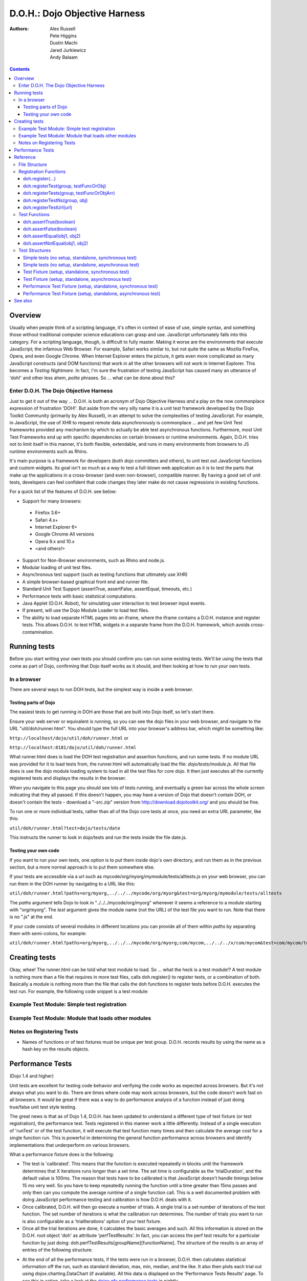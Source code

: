 .. _util/doh:

==============================
D.O.H.: Dojo Objective Harness
==============================

:Authors: Alex Russell, Pete Higgins, Dustin Machi, Jared Jurkiewicz, Andy Balaam

.. contents ::
  :depth: 3

Overview
========

Usually when people think of a scripting language, it's often in context of ease of use, simple syntax,
and something those without traditional computer science educations can grasp and use.
JavaScript unfortunately falls into this category.
For a scripting language, though, is difficult to fully master.
Making it worse are the environments that execute JavaScript; the infamous Web Browser.
For example, Safari works similar to, but not quite the same as Mozilla FireFox, Opera, and even Google Chrome.
When Internet Explorer enters the picture, it gets even more complicated as many JavaScript constructs
(and DOM functions) that work in all the other browsers will not work in Internet Explorer.
This becomes a *Testing Nightmare*.
In fact, I'm sure the frustration of testing JavaScript has caused many an utterance of 'doh!'
and other less ahem, *polite* phrases.
So ... what can be done about this?

Enter D.O.H. The Dojo Objective Harness
---------------------------------------

Just to get it out of the way ...
D.O.H. is both an acronym of Dojo Objective Harness *and* a play on the now commonplace expression of frustration 'DOH!'.
But aside from the very silly name it is a unit test framework developed by the Dojo Toolkit Community
(primarily by Alex Russell), in an attempt to solve the complexities of testing JavaScript.
For example, in JavaScript, the use of XHR to request remote data asynchronously is commonplace ...
and yet few Unit Test frameworks provided any mechanism by which to actually be able test asynchronous functions.
Furthermore, most Unit Test Frameworks end up with specific dependencies on certain browsers or runtime environments.
Again, D.O.H. tries not to limit itself in this manner, it's both flexible, extendable,
and runs in many environments from browsers to JS runtime environments such as Rhino.

It's main purpose is a framework for developers (both dojo committers and others),
to unit test out JavaScript functions and custom widgets.
Its goal isn't so much as a way to test a full-blown web application as it is to test the parts
that make up the applications in a cross-browser (and even non-browser), compatible manner.
By having a good set of unit tests, developers can feel confident that code changes they later make
do not cause regressions in existing functions.


For a quick list of the features of D.O.H. see below:

* Support for many browsers:

 * Firefox 3.6+
 * Safari 4.x+
 * Internet Explorer 6+
 * Google Chrome All versions
 * Opera 9.x and 10.x
 * <and others!>

* Support for Non-Browser environments, such as Rhino and node.js.
* Modular loading of unit test files.
* Asynchronous test support (such as testing functions that ultimately use XHR)
* A simple browser-based graphical front end and runner file.
* Standard Unit Test Support (assertTrue, assertFalse, assertEqual, timeouts, etc.)
* Performance tests with basic statistical computations.
* Java Applet (D.O.H. Robot), for simulating user interaction to test browser input events.
* If present, will use the Dojo Module Loader to load test files.
* The ability to load separate HTML pages into an iframe, where the iframe contains a D.O.H. instance and register tests.
  This allows D.O.H. to test HTML widgets in a separate frame from the D.O.H. framework, which avoids cross-contamination.


Running tests
=============

Before you start writing your own tests you should confirm you can run some existing tests.  We'll be using the tests that come as part of Dojo, confirming that Dojo itself works as it should, and then looking at how to run your own tests.

In a browser
------------

There are several ways to run DOH tests, but the simplest way is inside a web browser.

Testing parts of Dojo
~~~~~~~~~~~~~~~~~~~~~

The easiest tests to get running in DOH are those that are built into Dojo itself, so let's start there.

Ensure your web server or equivalent is running, so you can see the dojo files in your web browser, and navigate to the URL "util/doh/runner.html".  You should type the full URL into your browser's address bar, which might be something like:

``http://localhost/dojo/util/doh/runner.html`` or 

``http://localhost:8181/dojo/util/doh/runner.html``

What runner.html does is load the DOH test registration and assertion functions, and run some tests.
If no module URL was provided for it to load tests from,
the runner.html will automatically load the file: *dojo/tests/module.js*.
All that file does is use the dojo module loading system to load in all the test files for core dojo.
It then just executes all the currently registered tests and displays the results in the browser.

When you navigate to this page you should see lots of tests running, and eventually a green bar across the whole screen indicating that they all passed.  If this doesn't happen, you may have a version of Dojo that doesn't contain DOH, or doesn't contain the tests - download a "-src.zip" version from http://download.dojotoolkit.org/ and you should be fine.

To run one or more individual tests, rather than all of the Dojo core tests at once, you need an extra URL parameter, like this:

``util/doh/runner.html?test=dojo/tests/date``

This instructs the runner to look in dojo/tests and run the tests inside the file date.js.

Testing your own code
~~~~~~~~~~~~~~~~~~~~~

If you want to run your own tests, one option is to put them inside dojo's own directory, and run them as in the previous section, but a more normal approach is to put them somewhere else.

If your tests are accessible via a url such as mycode/org/myorg/mymodule/tests/alltests.js on your web browser, you can run them in the DOH runner by navigating to a URL like this:

``util/doh/runner.html?paths=org/myorg,../../../mycode/org/myorg&test=org/myorg/mymodule/tests/alltests``

The *paths* argument tells Dojo to look in "../../../mycode/org/myorg" whenever it seems a reference to a module starting with "org/myorg".  The *test* argument gives the module name (not the URL) of the test file you want to run.  Note that there is no ".js" at the end.

If your code consists of several modules in different locations you can provide all of them within *paths* by separating them with semi-colons, for example:

``util/doh/runner.html?paths=org/myorg,../../../mycode/org/myorg;com/mycom,../../../x/com/mycom&test=com/mycom/tests``

Creating tests
==============

Okay, whee!
The runner.html can be told what test module to load.
So ... what the heck is a test module!?
A test module is nothing more than a file that requires in more test files, calls doh.register() to register tests,
or a combination of both.
Basically a module is nothing more than the file that calls the doh functions to register tests
before D.O.H. executes the test run.
For example, the following code snippet is a test module:

Example Test Module: Simple test registration
---------------------------------------------

.. js ::

  define(["doh/runner"], function(doh){

      doh.register("MyTests", [
        function assertTrueTest(){
          doh.assertTrue(true);
          doh.assertTrue(1);
          doh.assertTrue(!false);
        },
        {
          name: "thingerTest",
          setUp: function(){
            this.thingerToTest = new Thinger();
            this.thingerToTest.doStuffToInit();
          },
          runTest: function(){
            doh.assertEqual("blah", this.thingerToTest.blahProp);
            doh.assertFalse(this.thingerToTest.falseProp);
            // ...
          },
          tearDown: function(){
          }
        },
        // ...
      ]);

  });

Example Test Module: Module that loads other modules
----------------------------------------------------

.. js ::

  define([
      "my/test/widget/Foo0",
      "my/test/widget/Foo1",
      "my/test/widget/Foo2"
  ]);

Notes on Registering Tests
--------------------------

* Names of functions or of test fixtures must be unique per test group.
  D.O.H. records results by using the name as a hash key on the results objects.

Performance Tests
=================

(Dojo 1.4 and higher)

Unit tests are excellent for testing code behavior and verifying the code works as expected across browsers.
But it's not always what you want to do.
There are times where code may work across browsers, but the code doesn't work fast on all browsers.
It would be great if there was a way to do performance analysis of a function
instead of just doing true/false unit test style testing.

The great news is that as of Dojo 1.4, D.O.H.
has been updated to understand a different type of test fixture (or test registration), the performance test.
Tests registered in this manner work a little differently.
Instead of a single execution of 'runTest' or of the test function,
it will execute that test function many times and then calculate the average cost for a single function run.
This is powerful in determining the general function performance across browsers and identify implementations
that underperform on various browsers.

What a performance fixture does is the following:

* The test is 'calibrated'.  This means that the function is executed repeatedly in blocks until the framework
  determines that X iterations runs longer than a set time.
  The set time is configurable as the 'trialDuration', and the default value is 100ms.
  The reason that tests have to be calibrated is that JavaScript doesn't handle timings below 15 ms very well.
  So you have to keep repeatedly running the function until a time greater than 15ms passes
  and only then can you compute the average runtime of a single function call.
  This is a well documented problem with doing JavaScript performance testing and calibration is how D.O.H. deals with it.
* Once calibrated, D.O.H. will then go execute a number of trials.
  A single trial is a set number of iterations of the test function.
  The set number of iterations is what the calibration run determines.
  The number of trials you want to run is also configurable as a 'trialIterations' option of your test fixture.
* Once all the trial iterations are done, it calculates the basic averages and such.
  All this information is stored on the D.O.H. root object 'doh' as attribute 'perfTestResults'.
  In fact, you can access the perf test results for a particular function by just doing:
  doh.perfTestResults[groupName][functionName].
  The structure of the results is an array of entries of the following structure:

.. js ::

   {
      trial: number, // The trial number, 0 .. N trial run
      testIterations: number, // The number of iterations the test function was run for the trial.
      executionTime: number, // The total execution time of the trial, in milliseconds.
      average: number // The average time a single iteration of the test function takes.  executionTime/testIterations
   }

* At the end of all the performance tests, if the tests were run in a browser, D.O.H. then calculates statistical information off the run, such as standard deviation, max, min, median, and the like.  It also then plots each trial out using dojox.charting.DataChart (if available).  All this data is displayed on the 'Performance Tests Results' page.  To see this in action, take a look at the `dojox.gfx performance tests <http://archive.dojotoolkit.org/nightly/checkout/dojox/gfx/tests/performance/runTests.html>`_ in nightly.

You can also look at how to write performance tests by looking at: dojox/gfx/tests/performance/\*
in your extract of Dojo 1.4 or development trunk.

Reference
=========

This section is intended for documentation on the various aspects of D.O.H.,
such as what registration functions there are and what they do, to information on test formats.

File Structure
--------------
D.O.H. resides in the utils project of the dojo toolkit.
Users can find it explicitly at: **utils/doh**.
The following files structure shows the files important to the usage of the framework:

* **utils**

  * **doh**
    
    * **runner.js**:  The main JavaScript file that defines environment agnostic D.O.H APIs.
    * **_browserRunner.js**:  Additional file that augments the definitions in runner.js for a web browser.
    * **_nodeRunner.js**: Additional file that augments the definitions in runner.js for a node.js environment.
    * **_rhinoRunner.js**: Additional file that augments the definitions in runner.js for a Rhino environment.
    * **runner.html**: HTML bootstrap file used to load D.O.H. in the browser and execute tests.
    * **runner.sh**: UNIX shell script to launch D.O.H. under Rhino.
    * **Robot.html**:  HTML file used to bootstrap in the D.O.H Robot for tests that require synthetic user input.
    * **LICENSE**: The license that governs D.O.H.

Registration Functions
----------------------
These functions are how you register tests within the D.O.H.
framework to run.
The two main functions you will use are *doh.register* and *doh.registerUrl*.
The others are provided for completeness.

doh.register(...)
~~~~~~~~~~~~~~~~~
  An almost 'magical' function.
  The doh.register() method accepts the function signatures of any of the other registration functions and determines the correct underlying function (listed below) to dispatch registration to.
  It's the function you'll most commonly use for registering Unit Tests.


doh.registerTest(group, testFuncOrObj)
~~~~~~~~~~~~~~~~~~~~~~~~~~~~~~~~~~~~~~
  This function registers a test as a member of the group 'group', and the test can either be a simple function definition or a 'Test Fixture', which is an object that defines the run requirements of the test.


doh.registerTests(group, testFuncOrObjArr)
~~~~~~~~~~~~~~~~~~~~~~~~~~~~~~~~~~~~~~~~~~
  This function registers an array of tests as a member of the group 'group'.
  The contents of the array of tests can be an array of simple test functions or an array of 'test fixtures', or a mix of them.


doh.registerTestNs(group, obj)
~~~~~~~~~~~~~~~~~~~~~~~~~~~~~~
  This function registers an object comprised of functions as a member of the group 'group'.
  Note that this function will only add in non-private (functions without an _ at the beginning of the name), as a test function.
  If you'd like to use fixtures (setUp(), tearDown(), and runTest()), please use doh.register(), doh.registerTest() or doh.registerTests().

doh.registerTestUrl(url)
~~~~~~~~~~~~~~~~~~~~~~~~
  This function registers a URL as a location to load tests from.
  The URL is used to populate the contents of an iframe, and usually refers to an HTML page that boot-loads D.O.H.
  internally for running tests in a segmented iframe.
  A good example showing this is the dojo/tests/fx.html.
  It loads dojo, doh, and then on dojo load completion calls doh.registerTests().
  The D.O.H. instance in the iframe will proxy back the results of the test run to the primary D.O.H. instance.

Test Functions
--------------
These functions are the test functions you use inside your unit tests in order to check conditions are report errors if the conditions are not met.
These should be familiar to anyone who has used other test frameworks before, such as JUnit.

doh.assertTrue(boolean)
~~~~~~~~~~~~~~~~~~~~~~~
  This function asserts that  particular condition is true.
  If the condition is not true, the function will throw an Error object.

  * Note:  This function is aliased to doh.t();

doh.assertFalse(boolean)
~~~~~~~~~~~~~~~~~~~~~~~~
  This function asserts that particular condition is false.
  If the condition is not false, the function will throw an Error object.

  * Note:  This function is aliased to doh.f();

doh.assertEqual(obj1, obj2)
~~~~~~~~~~~~~~~~~~~~~~~~~~~
  This function asserts that the two particular inputs are 'equal to each other, such as 5 == 5, or "Bob" == "Bob".
  The equality is fairly loose, so this is not a good function to use if you want to assert something is equal and of the same data type.
  For example, this function will return that 5 == "5" (number 5 equals string 5).
  It will also do deep object equality, so beware of object cycles.
  If the equality condition is not met, the function will throw and Error object.

  * Note:  This function is aliased to doh.is();

doh.assertNotEqual(obj1, obj2)
~~~~~~~~~~~~~~~~~~~~~~~~~~~~~~
  This function asserts that the two particular inputs are not 'equal to each other, such as 5 != 6, or "Bob" == "Doe".
  The equality is fairly loose, so this is not a good function to use if you want to assert something is not equal and of the same data type.
  It will also do deep object equality/inequality when checking, so beware of object cycles.
  If the 'not equal' condition is not met, the function will throw and Error object.

  * Note:  This function is aliased to doh.isNot();

Test Structures
---------------

D.O.H. is flexible in how you define tests.
In some respects, perhaps it is too flexible in that it can be confusing which way to define a test or how to define an asynchronous test.
This following section is intended to help explain the various test function formats and when to use them.

Simple tests (no setup, standalone, synchronous test)
~~~~~~~~~~~~~~~~~~~~~~~~~~~~~~~~~~~~~~~~~~~~~~~~~~~~~
A lot of testing involves checking a widget or JavaScript API or the like and doesn't require any initial setup or teardown to do.
These are simple to define.
You simply write it as a function object.
This object can then be registered through the doh.register() functions.

.. js ::

  function mySimpleTest(doh){
    doh.assertTrue(true);
  }

What the D.O.H. framework will do with this test is wrap it in  a default 'test fixture',
which has null setUp and tearDown functions and a default timeout of 500ms.


Simple tests (no setup, standalone, asynchronous test)
~~~~~~~~~~~~~~~~~~~~~~~~~~~~~~~~~~~~~~~~~~~~~~~~~~~~~~
Simple asynchronous tests are no more complicated to write than the above synchronous test.
You simply write it as a function object that returns a doh.Deferred object.
The test framework detects the return type and knows that if a doh.Deferred is returned, then D.O.H.
should pause here and wait for either the test timeout to fire or the asynchronous test
to invoke either the Deferred to resolve, which is done via the getTestCallback() method.
This object can then be registered through the doh.register() functions.
The example below implements an async test via timeout to demonstrate it.

.. js ::

  function mySimpleAsyncTest(doh){
    var deferred = new doh.Deferred();
    setTimeout(deferred.getTestCallback(function(){
        doh.assertTrue(true);
    }), 100);
    return deferred;
  }

What the D.O.H. framework will do with this test is wrap it in  a default 'test fixture',
which has null setUp and tearDown functions and a default timeout of 500ms.

Test Fixture (setup, standalone, synchronous test)
~~~~~~~~~~~~~~~~~~~~~~~~~~~~~~~~~~~~~~~~~~~~~~~~~~
Some testing will require setup and/or teardown, specific pre and post configurations that need to occur ...
or the test requires a different timeout from the default (such as a long-running xhr).
The test fixture format for a test allows for this configuration.
See the following code snippit for an example of a test fixture.

.. js ::

  {
    name: "thingerTest",
    setUp: function(){
      // Setup to do before runTest.
      this.thingerToTest = new Thinger();
      this.thingerToTest.doStuffToInit();
    },
    runTest: function(){
      // Our test function to run.
      doh.assertEqual("blah", this.thingerToTest.blahProp);
      doh.assertFalse(this.thingerToTest.falseProp);
      // ...
    },
    tearDown: function(){
      // cleanup to do after runTest.
    },
    timeout: 3000 // 3 second timeout.
  }

Test Fixture (setup, standalone, asynchronous test)
~~~~~~~~~~~~~~~~~~~~~~~~~~~~~~~~~~~~~~~~~~~~~~~~~~~
Test fixtures can also do asynchronous tests.
All that has to occur for the D.O.H.
framework to recognize that a test fixture is asynchronous is that the runTest method returns a doh.Deferred or
dojo.Deferred.
See below for a fixture that operates asynchronously.

.. js ::

  {
    name: "thingerTest",
    setUp: function(){
      // Setup to do before runTest.
      this.thingerToTest = new Thinger();
      this.thingerToTest.doStuffToInit();
    },
    runTest: function(){
      // Our test function to run.
      var deferred = new doh.Deferred();
      setTimeout(deferred.getTestCallback(function(){
          doh.assertEqual("blah", this.thingerToTest.blahProp);
          doh.assertFalse(this.thingerToTest.falseProp);
      }), 100);
      return deferred;
    },
    tearDown: function(){
      // cleanup to do after runTest.
    },
    timeout: 3000 // 3 second timeout.
  }


Performance Test Fixture (setup, standalone, synchronous test)
~~~~~~~~~~~~~~~~~~~~~~~~~~~~~~~~~~~~~~~~~~~~~~~~~~~~~~~~~~~~~~

(Dojo 1.4 and higher)

Performance test fixtures are just like a regular test fixture, except that it has some extra options developers make use of.
Specifically, it uses 'testType' to mark it as a "perf" test, which instructs the D.O.H.
runner to treat the tests as performance and use the calibrate and execute test runner.
It also allows users to define how long a performance test should run per trial
(we recommend 50ms or more to avoid JS timing issues), how many trials to run,
and how long to delay between each trial to give GC time to the browser.

.. js ::

  {
    testType: "perf", // Define this as a performance test.  Used to select the runner in D.O.H.
    trialDuration: 100, // Define that a trial (test run) of the performance test should run minimally for 100ms (however many runs of the function this means.  It is calibrated).
    trialIterations: 100, // Run 100 trials of the test function.
    trialDelay: 100, // Wait 100MS between each trial to allow for GC, etc.
    name: "thingerPerformanceTest",
    setUp: function(){
      // Setup to do before the trial runs of runTest.
    },
    runTest: function(){
      // Our test function to do performance profiling.
      myModule.doSomePerformanceRelatedThing();
    },
    tearDown: function(){
      // cleanup to do after all the trials.
    }
  }

Performance Test Fixture (setup, standalone, asynchronous test)
~~~~~~~~~~~~~~~~~~~~~~~~~~~~~~~~~~~~~~~~~~~~~~~~~~~~~~~~~~~~~~~

(Dojo 1.4 and higher)

Async performance test fixtures are just like synchronous performance test fixtures.
The only difference is that these return doh.Deferreds to tell the runner framework to treat the test as async.
Note:  Performance profiling asynchronous operations will not always provide useful information.
By the nature of being async means its performance profile will likely vary considerably.
The below example demonstrates an async performance fixture through the use of setTimeout.

.. js ::

  {
    testType: "perf", // Define this as a performance test.  Used to select the runner in D.O.H.
    trialDuration: 100, // Define that a trial (test run) of the performance test should run minimally for 100ms (however many runs of the function this means.  It is calibrated).
    trialIterations: 100, // Run 100 trials of the test function.
    trialDelay: 100, // Wait 100MS between each trial to allow for GC, etc.
    name: "thingerAsyncPerfTest",
    setUp: function(){
      // Setup to do before runTest.
    },
    runTest: function(){
      // Our test function to run.
      var deferred = new doh.Deferred();
      setTimeout(deferred.getTestCallback(function(){
          myModule.doSomePerformanceRelatedThing();
      }), 100);
      return deferred;
    },
    tearDown: function(){
    },
    timeout: 3000 // 3 second timeout.
  }


See also
========

* The numerous unit tests in dojo itself!  For example: dojo/tests/\*, dijit/tests/module.js, dojox/\*/ tests/\*, and so on.
* `D.O.H tutorial by IBM <http://www.ibm.com/developerworks/web/library/wa-aj-doh/index.html>`_  *(Has example code)*
